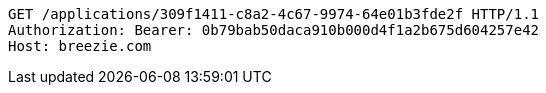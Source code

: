 [source,http,options="nowrap"]
----
GET /applications/309f1411-c8a2-4c67-9974-64e01b3fde2f HTTP/1.1
Authorization: Bearer: 0b79bab50daca910b000d4f1a2b675d604257e42
Host: breezie.com

----